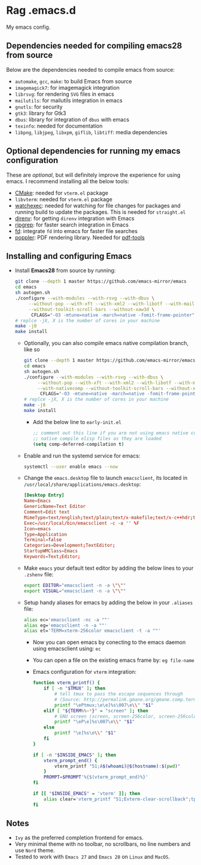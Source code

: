 * Rag .emacs.d
My emacs config.

** Dependencies needed for compiling emacs28 from source

   Below are the dependencies needed to compile emacs from source:
   + =automake=, =gcc=, =make=: to build Emacs from source
   + =imagemagick7=: for imagemagick integration
   + =librsvg=: for rendering =SVG= files in emacs
   + =mailutils=: for mailutils integration in emacs
   + =gnutls=: for security
   + =gtk3=: library for Gtk3
   + =dbus=: library for integration of =dbus= with emacs
   + =texinfo=: needed for documentation
   + =libpng=, =libjpeg=, =libxpm=, =giflib=, =libtiff=: media dependencies

** Optional dependencies for running my emacs configuration

   These are /optional/, but will definitely improve the experience for using
   emacs. I recommend installing all the below tools:
   + [[https://cmake.org/][CMake]]: needed for =vterm.el= package
   + =libvterm=: needed for =vterm.el= package
   + [[https://github.com/watchexec/watchexec][watchexec]]: needed for watching for file changes for packages  and running
     build to update the packages. This is needed for =straight.el=
   + [[https://github.com/direnv/direnv][direnv]]: for getting =direnv= integration with Emacs
   + [[https://github.com/BurntSushi/ripgrep][ripgrep]]: for faster search integration in Emacs
   + [[https://github.com/sharkdp/fd/][fd]]: integrate =fd= into emacs for faster file searches
   + [[https://poppler.freedesktop.org/][poppler]]: PDF rendering library. Needed for [[https://github.com/politza/pdf-tools][pdf-tools]]

** Installing and configuring Emacs

  + Install *Emacs28* from source by running:

    #+BEGIN_SRC bash
git clone --depth 1 master https://github.com/emacs-mirror/emacs
cd emacs
sh autogen.sh
./configure --with-modules --with-rsvg --with-dbus \
     --without-pop --with-xft --with-xml2 --with-libotf --with-mailutils \
     --without-toolkit-scroll-bars --without-xaw3d \
      CFLAGS="-O3 -mtune=native -march=native -fomit-frame-pointer"
# replce -jX, X is the number of cores in your machine
make -j8
make install
#+END_SRC

    + Optionally, you can also compile emacs native compilation branch, like so

      #+BEGIN_SRC bash
git clone --depth 1 master https://github.com/emacs-mirror/emacs -b feature/native-comp
cd emacs
sh autogen.sh
./configure --with-modules --with-rsvg --with-dbus \
     --without-pop --with-xft --with-xml2 --with-libotf --with-mailutils \
     --with-nativecomp --without-toolkit-scroll-bars --without-xaw3d \
      CFLAGS="-O3 -mtune=native -march=native -fomit-frame-pointer"
# replce -jX, X is the number of cores in your machine
make -j8
make install  
#+END_SRC

      + Add the below line to =early-init.el=

        #+BEGIN_SRC emacs-lisp
;; comment out this line if you are not using emacs native compilation branch
;; native compile elisp files as they are loaded
(setq comp-deferred-compilation t)
#+END_SRC

    + Enable and run the systemd service for emacs:

      #+BEGIN_SRC bash
systemctl --user enable emacs --now
#+END_SRC

    + Change the =emacs.desktop= file to launch =emacsclient=, its located in
      =/usr/local/share/applications/emacs.desktop=:

      #+BEGIN_SRC conf
[Desktop Entry]
Name=Emacs
GenericName=Text Editor
Comment=Edit text
MimeType=text/english;text/plain;text/x-makefile;text/x-c++hdr;text/x-c++src;text/x-chdr;text/x-csrc;text/x-java;text/x-moc;text/x-pascal;text/x-tcl;text/x-tex;application/x-shellscript;text/x-c;text/x-c++;
Exec=/usr/local/bin/emacsclient -c -a '' %F
Icon=emacs
Type=Application
Terminal=false
Categories=Development;TextEditor;
StartupWMClass=Emacs
Keywords=Text;Editor;
#+END_SRC

    + Make =emacs= your default text editor by adding the below lines to your
      =.zshenv= file:

      #+BEGIN_SRC bash
export EDITOR="emacsclient -n -a \"\""
export VISUAL="emacsclient -n -a \"\""
#+END_SRC

    + Setup handy aliases for emacs by adding the below in your =.aliases= file:

      #+BEGIN_SRC bash
alias ec='emacsclient -nc -a ""'
alias eg='emacsclient -n -a ""'
alias et='TERM=xterm-256color emacsclient -t -a ""'
#+END_SRC
      + Now you can open emacs by conecting to the emacs daemon using
        emacsclient using: =ec=
      + You can open a file on the existing emacs frame by: =eg file-name=
      + Emacs configuration for =vterm= integration:

        #+BEGIN_SRC bash
function vterm_printf() {
	if [ -n "$TMUX" ]; then
		# tell tmux to pass the escape sequences through
		# (Source: http://permalink.gmane.org/gmane.comp.terminal-emulators.tmux.user/1324)
		printf "\ePtmux;\e\e]%s\007\e\\" "$1"
	elif [ "${TERM%%-*}" = "screen" ]; then
		# GNU screen (screen, screen-256color, screen-256color-bce)
		printf "\eP\e]%s\007\e\\" "$1"
	else
		printf "\e]%s\e\\" "$1"
	fi
}

if [ -n "$INSIDE_EMACS" ]; then
	vterm_prompt_end() {
		vterm_printf "51;A$(whoami)@$(hostname):$(pwd)"
	}
	PROMPT=$PROMPT'%{$(vterm_prompt_end)%}'
fi

if [[ "$INSIDE_EMACS" = 'vterm' ]]; then
	alias clear='vterm_printf "51;Evterm-clear-scrollback";tput clear'
fi
  
#+END_SRC

** Notes
   - =Ivy= as the preferred completion frontend for emacs.
   - Very minimal theme with no toolbar, no scrollbars, no line numbers and use
     =Nord= theme.
   - Tested to work with =Emacs 27= and =Emacs 28= on =Linux= and =MacOS=.

